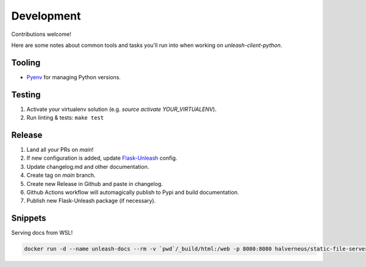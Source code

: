 ****************************************
Development
****************************************

Contributions welcome!  

Here are some notes about common tools and tasks you'll run into when working on `unleash-client-python`.

Tooling
#######################################

- `Pyenv <https://github.com/pyenv/pyenv>`_ for managing Python versions.

Testing
#######################################

1. Activate your virtualenv solution (e.g. `source activate YOUR_VIRTUALENV`).
2. Run linting & tests: ``make test``

Release
#######################################

1. Land all your PRs on `main`!
2. If new configuration is added, update `Flask-Unleash <https://github.com/Unleash/Flask-Unleash>`_ config.
3. Update changelog.md and other documentation.
4. Create tag on `main` branch.
5. Create new Release in Github and paste in changelog.
6. Github Actions workflow will automagically publish to Pypi and build documentation.
7. Publish new Flask-Unleash package (if necessary).

Snippets
#######################################

Serving docs from WSL!

.. code-block:: shell

    docker run -d --name unleash-docs --rm -v `pwd`/_build/html:/web -p 8080:8080 halverneus/static-file-server:latest
